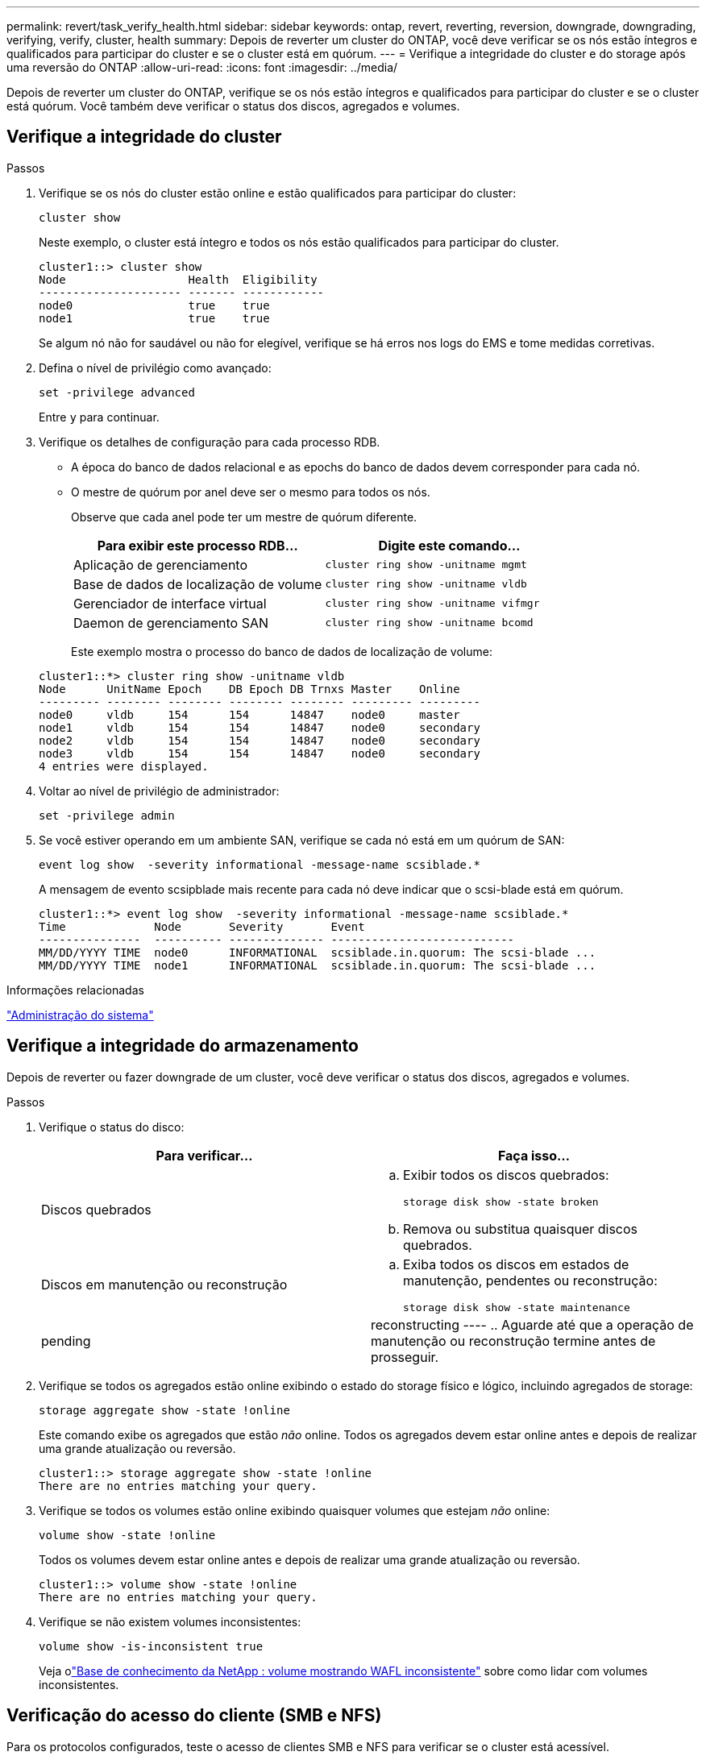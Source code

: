 ---
permalink: revert/task_verify_health.html 
sidebar: sidebar 
keywords: ontap, revert, reverting, reversion, downgrade, downgrading, verifying, verify, cluster, health 
summary: Depois de reverter um cluster do ONTAP, você deve verificar se os nós estão íntegros e qualificados para participar do cluster e se o cluster está em quórum. 
---
= Verifique a integridade do cluster e do storage após uma reversão do ONTAP
:allow-uri-read: 
:icons: font
:imagesdir: ../media/


[role="lead"]
Depois de reverter um cluster do ONTAP, verifique se os nós estão íntegros e qualificados para participar do cluster e se o cluster está quórum. Você também deve verificar o status dos discos, agregados e volumes.



== Verifique a integridade do cluster

.Passos
. Verifique se os nós do cluster estão online e estão qualificados para participar do cluster:
+
[source, cli]
----
cluster show
----
+
Neste exemplo, o cluster está íntegro e todos os nós estão qualificados para participar do cluster.

+
[listing]
----
cluster1::> cluster show
Node                  Health  Eligibility
--------------------- ------- ------------
node0                 true    true
node1                 true    true
----
+
Se algum nó não for saudável ou não for elegível, verifique se há erros nos logs do EMS e tome medidas corretivas.

. Defina o nível de privilégio como avançado:
+
[source, cli]
----
set -privilege advanced
----
+
Entre `y` para continuar.

. Verifique os detalhes de configuração para cada processo RDB.
+
** A época do banco de dados relacional e as epochs do banco de dados devem corresponder para cada nó.
** O mestre de quórum por anel deve ser o mesmo para todos os nós.
+
Observe que cada anel pode ter um mestre de quórum diferente.

+
[cols="2*"]
|===
| Para exibir este processo RDB... | Digite este comando... 


 a| 
Aplicação de gerenciamento
 a| 
[source, cli]
----
cluster ring show -unitname mgmt
----


 a| 
Base de dados de localização de volume
 a| 
[source, cli]
----
cluster ring show -unitname vldb
----


 a| 
Gerenciador de interface virtual
 a| 
[source, cli]
----
cluster ring show -unitname vifmgr
----


 a| 
Daemon de gerenciamento SAN
 a| 
[source, cli]
----
cluster ring show -unitname bcomd
----
|===
+
Este exemplo mostra o processo do banco de dados de localização de volume:

+
[listing]
----
cluster1::*> cluster ring show -unitname vldb
Node      UnitName Epoch    DB Epoch DB Trnxs Master    Online
--------- -------- -------- -------- -------- --------- ---------
node0     vldb     154      154      14847    node0     master
node1     vldb     154      154      14847    node0     secondary
node2     vldb     154      154      14847    node0     secondary
node3     vldb     154      154      14847    node0     secondary
4 entries were displayed.
----


. Voltar ao nível de privilégio de administrador:
+
[source, cli]
----
set -privilege admin
----
. Se você estiver operando em um ambiente SAN, verifique se cada nó está em um quórum de SAN:
+
[source, cli]
----
event log show  -severity informational -message-name scsiblade.*
----
+
A mensagem de evento scsipblade mais recente para cada nó deve indicar que o scsi-blade está em quórum.

+
[listing]
----
cluster1::*> event log show  -severity informational -message-name scsiblade.*
Time             Node       Severity       Event
---------------  ---------- -------------- ---------------------------
MM/DD/YYYY TIME  node0      INFORMATIONAL  scsiblade.in.quorum: The scsi-blade ...
MM/DD/YYYY TIME  node1      INFORMATIONAL  scsiblade.in.quorum: The scsi-blade ...
----


.Informações relacionadas
link:../system-admin/index.html["Administração do sistema"]



== Verifique a integridade do armazenamento

Depois de reverter ou fazer downgrade de um cluster, você deve verificar o status dos discos, agregados e volumes.

.Passos
. Verifique o status do disco:
+
[cols="2*"]
|===
| Para verificar... | Faça isso... 


 a| 
Discos quebrados
 a| 
.. Exibir todos os discos quebrados:
+
[source, cli]
----
storage disk show -state broken
----
.. Remova ou substitua quaisquer discos quebrados.




 a| 
Discos em manutenção ou reconstrução
 a| 
.. Exiba todos os discos em estados de manutenção, pendentes ou reconstrução:
+
[source, cli]
----
storage disk show -state maintenance|pending|reconstructing
----
.. Aguarde até que a operação de manutenção ou reconstrução termine antes de prosseguir.


|===
. Verifique se todos os agregados estão online exibindo o estado do storage físico e lógico, incluindo agregados de storage:
+
[source, cli]
----
storage aggregate show -state !online
----
+
Este comando exibe os agregados que estão _não_ online. Todos os agregados devem estar online antes e depois de realizar uma grande atualização ou reversão.

+
[listing]
----
cluster1::> storage aggregate show -state !online
There are no entries matching your query.
----
. Verifique se todos os volumes estão online exibindo quaisquer volumes que estejam _não_ online:
+
[source, cli]
----
volume show -state !online
----
+
Todos os volumes devem estar online antes e depois de realizar uma grande atualização ou reversão.

+
[listing]
----
cluster1::> volume show -state !online
There are no entries matching your query.
----
. Verifique se não existem volumes inconsistentes:
+
[source, cli]
----
volume show -is-inconsistent true
----
+
Veja olink:https://kb.netapp.com/Advice_and_Troubleshooting/Data_Storage_Software/ONTAP_OS/Volume_Showing_WAFL_Inconsistent["Base de conhecimento da NetApp : volume mostrando WAFL inconsistente"^] sobre como lidar com volumes inconsistentes.





== Verificação do acesso do cliente (SMB e NFS)

Para os protocolos configurados, teste o acesso de clientes SMB e NFS para verificar se o cluster está acessível.

.Informações relacionadas
* link:../disks-aggregates/index.html["Gerenciamento de disco e agregado"]
* link:https://docs.netapp.com/us-en/ontap-cli/storage-disk-show.html["exibição do disco de armazenamento"^]

